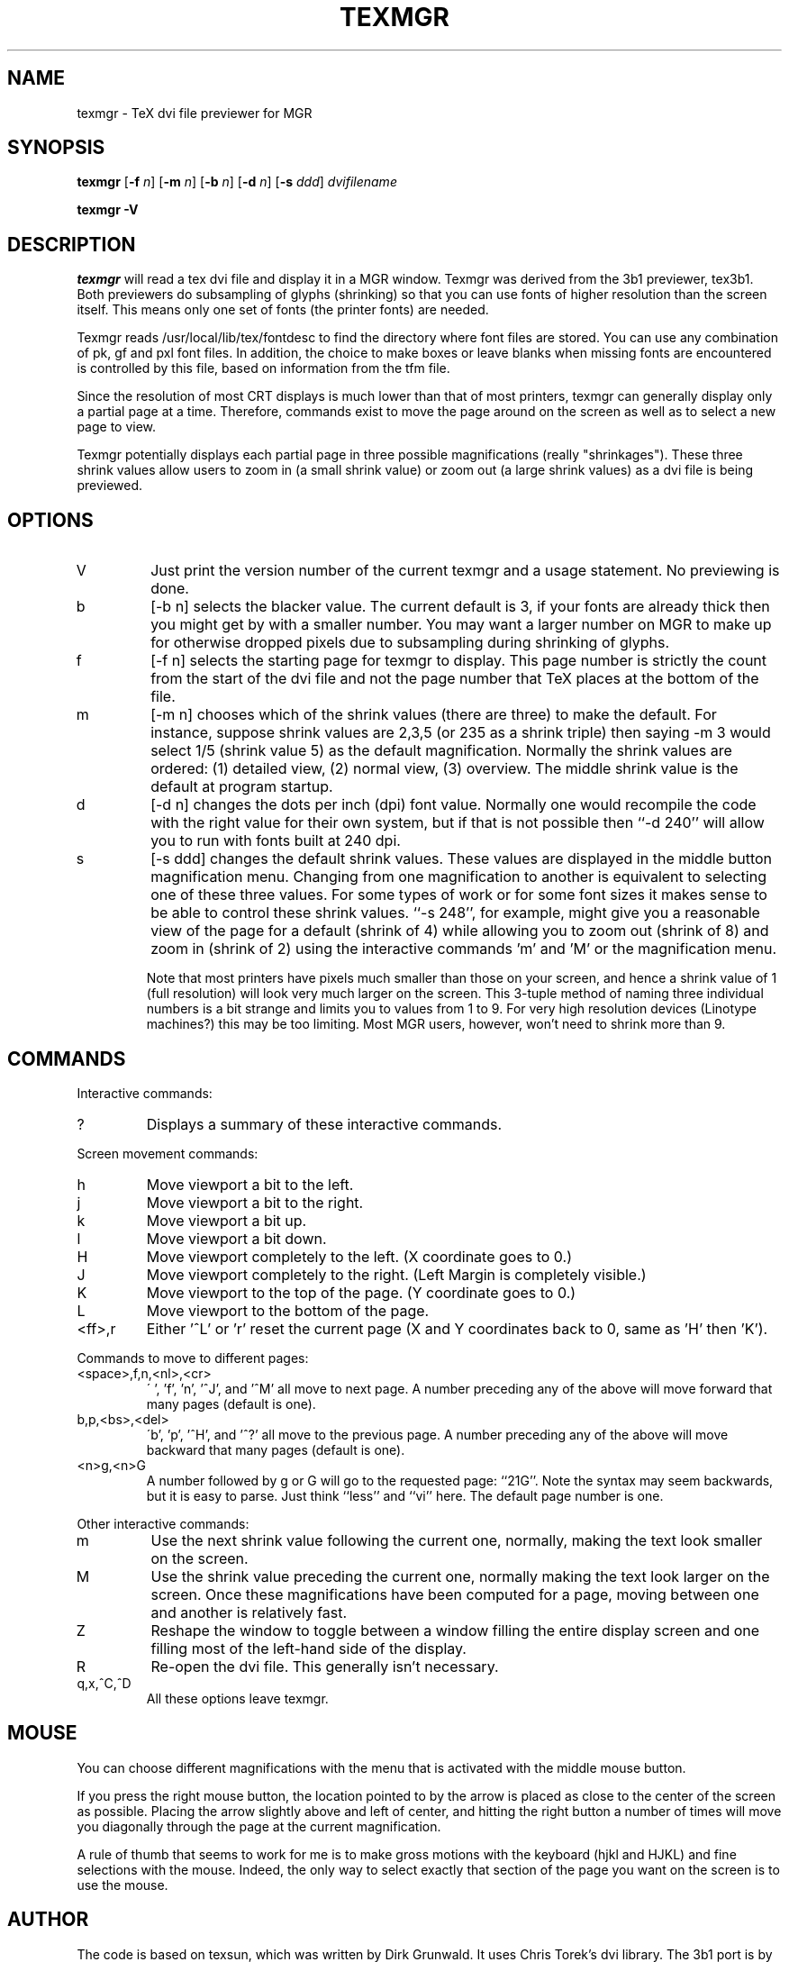.\"{{{}}}
.\"{{{  Title
.TH TEXMGR 1 "May 22, 1993" "" "MGR Programmer's Manual"
.\"}}}
.\"{{{  Name
.SH NAME
texmgr \- TeX dvi file previewer for MGR
.\"}}}
.\"{{{  Synopsis
.SH SYNOPSIS
.B texmgr
.RB [ \-f
.IR n ]
.RB [ \-m
.IR n ]
.RB [ \-b
.IR n ]
.RB [ \-d
.IR n ]
.RB [ \-s
.IR ddd ]
.I dvifilename
.LP
.B "texmgr \-V"
.\"}}}
.\"{{{  Description
.SH DESCRIPTION
.I texmgr
will read a tex dvi file and display it in a MGR window.   
Texmgr was derived from the 3b1 previewer, tex3b1.   Both previewers do
subsampling of glyphs (shrinking) so that you can use fonts of higher
resolution than the screen itself.  This means only one set of fonts (the
printer fonts) are needed.
.PP
Texmgr reads /usr/local/lib/tex/fontdesc
to find the directory where font files are stored.
You can use any combination of pk, gf and pxl font files.
In addition, the choice to make boxes or leave blanks when missing
fonts are encountered is controlled by this file, based on
information from the tfm file.
.PP
Since the resolution of most CRT displays is much lower than that
of most printers,
texmgr can
generally display only a partial page at a time.  Therefore, commands
exist to move the page around on the screen as well as to select a
new page to view.
.PP
Texmgr potentially displays each partial page in three possible 
magnifications (really "shrinkages").  These three shrink values
allow users to zoom in (a small shrink value) or zoom out (a large
shrink values) as a dvi file is being previewed. 
.\"}}}
.\"{{{  Options
.SH OPTIONS
.IP V
Just print the version number of the current texmgr and a usage
statement.  No previewing is done.
.IP b 
[-b n] selects the blacker value.  The current default is 3, if your 
fonts are already thick then you might get by with a smaller number.
You may want
a larger number on MGR to make up for otherwise dropped pixels due
to subsampling during shrinking of glyphs.
.IP f 
[-f n] selects the starting page for texmgr to display.
This page number is strictly the count from the start of the dvi file
and not the page number that TeX places at the bottom of the file.
.IP m 
[-m n] chooses which of the shrink values (there are three) to
make the default.  For instance, suppose shrink values are 2,3,5 
(or 235 as a shrink triple) then saying -m 3 would select 1/5 (shrink
value 5) as the default magnification.
Normally the shrink values are ordered:
(1) detailed view, (2) normal view, (3) overview.
The middle shrink value is the default at program startup.
.IP d 
[-d n] changes the dots per inch (dpi) font value.  Normally one
would recompile the code with the right value for their own system,
but if that is not possible then ``-d 240'' will allow you to run with
fonts built at 240 dpi.
.IP s 
[\-s ddd] changes the default shrink values.  These values are displayed
in the middle button magnification menu.  Changing from one
magnification to another is equivalent to selecting one of these three
values.  For some types of work or for some font sizes it makes sense to
be able to control these shrink values.  ``\-s 248'', for example, might
give you a reasonable view of the page for a default (shrink of 4) while
allowing you to zoom out (shrink of 8) and zoom in (shrink of 2) using
the interactive commands 'm' and 'M' or the magnification menu.
.IP
Note that most printers have pixels much smaller than those on your
screen, and hence a shrink value of 1 (full resolution) will look very
much larger on the screen.  This 3-tuple method of naming three
individual numbers is a bit strange and limits you to values from 1 to
9.  For very high resolution devices (Linotype machines?) this may be
too limiting.  Most MGR users, however, won't need to shrink more than
9.
.\"}}}
.\"{{{  Commands
.SH COMMANDS
Interactive commands:
.IP ?
Displays a summary of these interactive commands.
.PP
Screen movement commands:
.IP h
Move viewport a bit to the left.
.IP j
Move viewport a bit to the right.
.IP k
Move viewport a bit up.
.IP l
Move viewport a bit down.
.IP H
Move viewport completely to the left.  (X coordinate goes to 0.)
.IP J
Move viewport completely to the right.  (Left Margin is completely visible.)
.IP K
Move viewport to the top of the page. (Y coordinate goes to 0.)
.IP L
Move viewport to the bottom of the page. 
.IP <ff>,r
Either '^L' or 'r' reset the current page (X and Y coordinates back
to 0, same as 'H' then 'K').
.PP
Commands to move to different pages:
.IP <space>,f,n,<nl>,<cr>
\' ', 'f', 'n', '^J', and '^M' all move to next page.  A number preceding
any of the above will move forward that many pages (default is one).
.IP b,p,<bs>,<del>
\'b', 'p', '^H', and '^?' all move to the previous page.  A number preceding
any of the above will move backward that many pages (default is one).
.IP <n>g,<n>G
A number followed by g or G will go to the requested page: ``21G''.
Note the syntax may seem backwards, but it is easy to parse.  Just
think ``less'' and ``vi'' here.  The default page number is one.
.PP
Other interactive commands:
.IP m
Use the next shrink value following the current one,
normally, making the text look smaller on the screen.
.IP M
Use the shrink value preceding the current one,
normally making the text look larger on the screen.
Once these magnifications have been computed for a page,
moving between one and another is relatively fast.
.IP Z
Reshape the window to toggle between a window filling the entire
display screen and one filling most of the left-hand side of the display.
.IP R
Re-open the dvi file.  This generally isn't necessary.
.IP q,x,^C,^D
All these options leave texmgr.
.\"}}}
.\"{{{  Mouse
.SH MOUSE
You can choose different magnifications with the menu that is activated
with the middle mouse button.
.PP
If you press the right mouse button, the location pointed to by the
arrow is placed as close to the center of the screen as possible.
Placing the arrow slightly above and left of center, and hitting the
right button a number of times will move you diagonally through the page
at the current magnification.
.PP
A rule of thumb that seems to work for me is to make gross motions with
the keyboard (hjkl and HJKL) and fine selections with the mouse.
Indeed, the only way to select exactly that section of the page you want
on the screen is to use the mouse.
.\"}}}
.\"{{{  Author
.SH AUTHOR
The code is based on texsun, which was written by Dirk Grunwald.  It
uses Chris Torek's dvi library.  The 3b1 port is by Andy Fyfe
andy@csvax.caltech.edu.  The port to MGR on the 3b1 is by Ross A.
Jekel, s83949@ursa.calvin.edu until August 1991 (after that at some
graduate school).  The Linux Mgr port for the 386 and SPARC by Michael
Haardt and Vincent Broman in 1993.
.\"}}}
.\"{{{  Files
.SH FILES
/usr/local/lib/tex/fontdesc
.br
and all the pk, gf, pxl and tfm files pointed to therein.
.SH THINGS TO IMPROVE
This was really just a simple rewrite and is rather slow
because it downloads the raster for a character every time
it is used.  Someone should work on a version that will download
fonts containing the characters to the server.
.\"}}}
.\"{{{  See also
.SH "SEE ALSO"
tex(1), latex(1), mgr(1), mf(1)
.\"}}}
